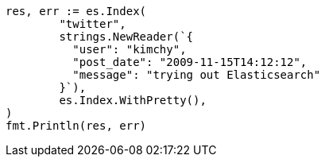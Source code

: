 // Generated from docs-index__36818c6d9f434d387819c30bd9addb14_test.go
//
[source, go]
----
res, err := es.Index(
	"twitter",
	strings.NewReader(`{
	  "user": "kimchy",
	  "post_date": "2009-11-15T14:12:12",
	  "message": "trying out Elasticsearch"
	}`),
	es.Index.WithPretty(),
)
fmt.Println(res, err)
----
